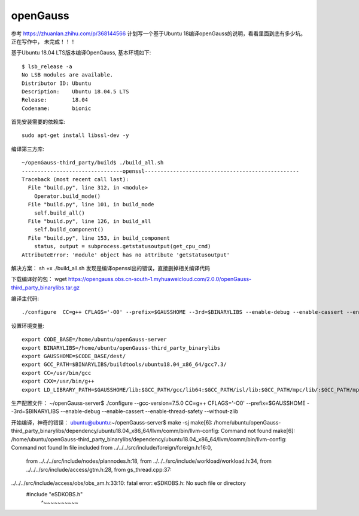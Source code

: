 openGauss
=========================

参考 https://zhuanlan.zhihu.com/p/368144566
计划写一个基于Ubuntu 18编译openGauss的说明，看看里面到底有多少坑。
正在写作中， 未完成！！！

基于Ubuntu 18.04 LTS版本编译OpenGauss, 基本环境如下::

    $ lsb_release -a
    No LSB modules are available.
    Distributor ID: Ubuntu
    Description:    Ubuntu 18.04.5 LTS
    Release:        18.04
    Codename:       bionic

首先安装需要的依赖库::

    sudo apt-get install libssl-dev -y

编译第三方库::

    ~/openGauss-third_party/build$ ./build_all.sh
    --------------------------------openssl-------------------------------------------------
    Traceback (most recent call last):
      File "build.py", line 312, in <module>
        Operator.build_mode()
      File "build.py", line 101, in build_mode
        self.build_all()
      File "build.py", line 126, in build_all
        self.build_component()
      File "build.py", line 153, in build_component
        status, output = subprocess.getstatusoutput(get_cpu_cmd)
    AttributeError: 'module' object has no attribute 'getstatusoutput'

解决方案： sh +x ./build_all.sh 发现是编译openssl出的错误，直接删掉相关编译代码

下载编译好的包：
wget https://opengauss.obs.cn-south-1.myhuaweicloud.com/2.0.0/openGauss-third_party_binarylibs.tar.gz

编译主代码::

    ./configure  CC=g++ CFLAGS='-O0' --prefix=$GAUSSHOME --3rd=$BINARYLIBS --enable-debug --enable-cassert --enable-thread-safety --without-zlib


设置环境变量::

    export CODE_BASE=/home/ubuntu/openGauss-server
    export BINARYLIBS=/home/ubuntu/openGauss-third_party_binarylibs
    export GAUSSHOME=$CODE_BASE/dest/
    export GCC_PATH=$BINARYLIBS/buildtools/ubuntu18.04_x86_64/gcc7.3/
    export CC=/usr/bin/gcc
    export CXX=/usr/bin/g++
    export LD_LIBRARY_PATH=$GAUSSHOME/lib:$GCC_PATH/gcc/lib64:$GCC_PATH/isl/lib:$GCC_PATH/mpc/lib/:$GCC_PATH/mpfr/lib/:$GCC_PATH/gmp/lib/:$LD_LIBRARY_PATH export PATH=$GAUSSHOME/bin:$GCC_PATH/gcc/bin:$PATH


生产配置文件：
~/openGauss-server$ ./configure --gcc-version=7.5.0 CC=g++ CFLAGS='-O0' --prefix=$GAUSSHOME --3rd=$BINARYLIBS --enable-debug --enable-cassert --enable-thread-safety --without-zlib


开始编译，神奇的错误：
ubuntu@ubuntu:~/openGauss-server$ make -sj
make[6]: /home/ubuntu/openGauss-third_party_binarylibs/dependency/ubuntu18.04_x86_64/llvm/comm/bin/llvm-config: Command not found
make[6]: /home/ubuntu/openGauss-third_party_binarylibs/dependency/ubuntu18.04_x86_64/llvm/comm/bin/llvm-config: Command not found
In file included from ../../../src/include/foreign/foreign.h:16:0,
                 from ../../../src/include/nodes/plannodes.h:18,
                 from ../../../src/include/workload/workload.h:34,
                 from ../../../src/include/access/gtm.h:28,
                 from gs_thread.cpp:37:
../../../src/include/access/obs/obs_am.h:33:10: fatal error: eSDKOBS.h: No such file or directory
 #include "eSDKOBS.h"
          ^~~~~~~~~~~

